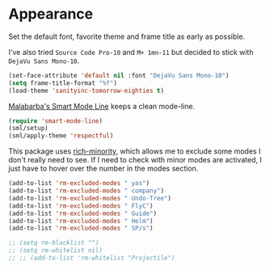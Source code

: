 #+PROPERTY: header-args :exports code
#+PROPERTY: header-args :results output silent

* Appearance   
  Set the default font, favorite theme and frame title as early as possible.

  I've also tried =Source Code Pro-10= and =M+ 1mn-11= but decided to stick with =DejaVu Sans Mono-10=.

  #+BEGIN_SRC emacs-lisp
  (set-face-attribute 'default nil :font "DejaVu Sans Mono-10")
  (setq frame-title-format "%f")
  (load-theme 'sanityinc-tomorrow-eighties t)
  #+END_SRC

  [[https://github.com/Malabarba/smart-mode-line/][Malabarba's Smart Mode Line]] keeps a clean mode-line.

  #+BEGIN_SRC emacs-lisp
  (require 'smart-mode-line)
  (sml/setup)
  (sml/apply-theme 'respectful)	      
  #+END_SRC

  This package uses [[https://github.com/Malabarba/rich-minority][rich-minority]], which allows me to exclude some modes I don't really need to see. If I need to check with minor modes are activated, I just have to hover over the number in the modes section.

  #+BEGIN_SRC emacs-lisp
    (add-to-list 'rm-excluded-modes " yas")
    (add-to-list 'rm-excluded-modes " company")
    (add-to-list 'rm-excluded-modes " Undo-Tree")
    (add-to-list 'rm-excluded-modes " FlyC")
    (add-to-list 'rm-excluded-modes " Guide")
    (add-to-list 'rm-excluded-modes " Helm")
    (add-to-list 'rm-excluded-modes " SP/s")

    ;; (setq rm-blacklist "")
    ;; (setq rm-whitelist nil)
    ;; ;; (add-to-list 'rm-whitelist "Projectile")
  #+END_SRC
